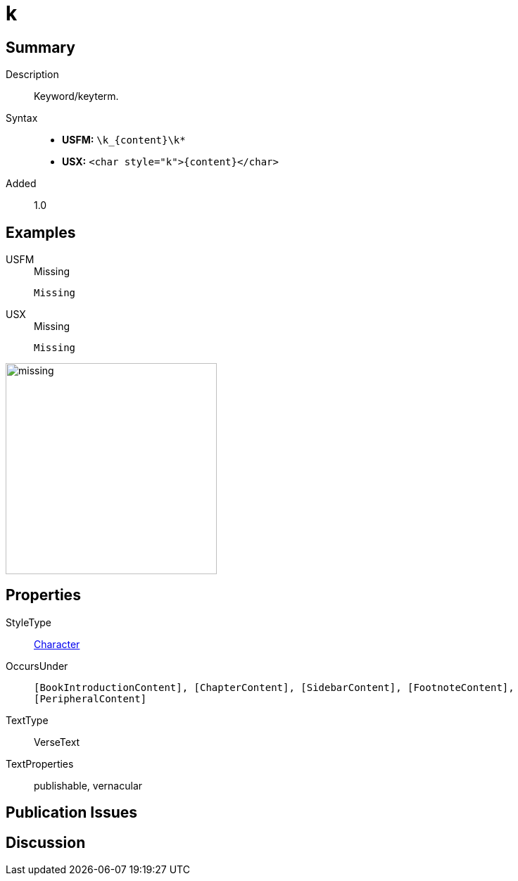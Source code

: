 = k
:description: Keyword/keyterm
:url-repo: https://github.com/usfm-bible/tcdocs/blob/main/markers/char/k.adoc
:noindex:
ifndef::localdir[]
:source-highlighter: rouge
:localdir: ../
endif::[]
:imagesdir: {localdir}/images

// tag::public[]

== Summary

Description:: Keyword/keyterm.
Syntax::
* *USFM:* `+\k_{content}\k*+`
* *USX:* `+<char style="k">{content}</char>+`
Added:: 1.0

== Examples

[tabs]
======
USFM::
+
.Missing
[source#src-usfm-char-k_1,usfm,highlight=1]
----
Missing
----
USX::
+
.Missing
[source#src-usx-char-k_1,xml,highlight=1]
----
Missing
----
======

image::char/missing.jpg[,300]

== Properties

StyleType:: xref:char:index.adoc[Character]
OccursUnder:: `[BookIntroductionContent], [ChapterContent], [SidebarContent], [FootnoteContent], [PeripheralContent]`
TextType:: VerseText
TextProperties:: publishable, vernacular

== Publication Issues

// end::public[]

== Discussion
